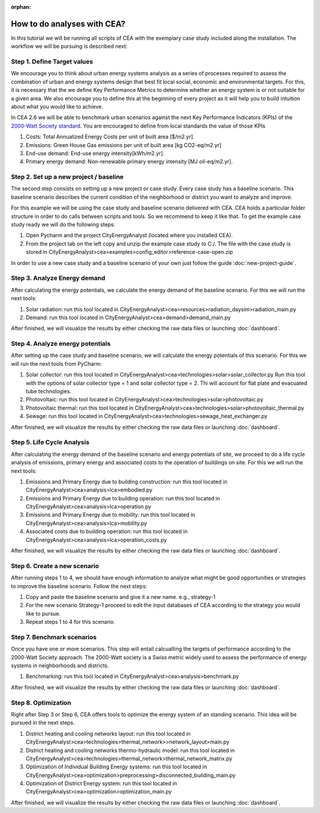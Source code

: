 :orphan:

How to do analyses with CEA?
==============================

In this tutorial we will be running all scripts of CEA with the exemplary case study included along the installation.
The workflow we will be pursuing is described next:

Step 1. Define Target values
----------------------------

We encourage you to think about urban energy systems analysis as a series of processes required to assess the combination
of urban and energy systems design that best fit local social, economic and environmental targets. For this, it is
necessary that the we define Key Performance Metrics to determine whether an energy system is or not suitable for a given area.
We also encourage you to define this at the beginning of every project as it will help you to build intuition about what
you would like to achieve.

In CEA 2.6 we will be able to benchmark urban scenarios against the next Key Performance Indicators (KPIs) of the `2000-Watt Society standard <http://www.2000-watt-society.ch/>`__.
You are encouraged to define from local standards the value of those KPIs

#. Costs: Total Annualized Energy Costs per unit of built area [$/m2.yr].
#. Emissions: Green House Gas emissions per unit of built area [kg CO2-eq/m2.yr]
#. End-use demand: End-use energy intensity[kWh/m2.yr].
#. Primary energy demand: Non-renewable primary energy intensity [MJ oil-eq/m2.yr].


Step 2. Set up a new project / baseline
---------------------------------------------

The second step consists on setting up a new project or case study. Every case study has a baseline scenario. This baseline
scenario describes the current condition of the neighborhood or district you want to analyze and improve.

For this example we will be using the case study and baseline scenario delivered with CEA. CEA holds a particular
folder structure in order to do calls between scripts and tools. So we recommend to keep it like that.
To get the example case study ready we will do the following steps:

#. Open Pycharm and the project CityEnergyAnalyst (located where you installed CEA).
#. From the project tab on the left copy and unzip the example case study to C:/. The file with the case study
   is stored in CityEnergyAnalyst>cea>examples>config_editor>reference-case-open.zip

In order to use a new case study and a baseline scenario of your own just follow the guide :doc:`new-project-guide`.

Step 3. Analyze Energy demand
-------------------------------

After calculating the energy potentials, we calculate the energy demand of the baseline scenario. For this we
will run the next tools:

#. Solar radiation: run this tool located in CityEnergyAnalyst>cea>resources>radiation_daysim>radiation_main.py
#. Demand: run this tool located in CityEnergyAnalyst>cea>demand>demand_main.py

After finished, we will visualize the results by either checking the raw data files or launching :doc:`dashboard`.

Step 4. Analyze energy potentials
-----------------------------------

After setting up the case study and baseline scenario, we will calculate the energy potentials of this scenario.
For this we will run the next tools from PyCharm:

#. Solar collector: run this tool located in CityEnergyAnalyst>cea>technologies>solar>solar_collector.py
   Run this tool with the options of solar collector type = 1 and solar collector type = 2.
   Thi will account for flat plate and evacuated tube technologies.
#. Photovoltaic: run this tool located in CityEnergyAnalyst>cea>technologies>solar>photovoltaic.py
#. Photovoltaic thermal: run this tool located in CityEnergyAnalyst>cea>technologies>solar>photovoltaic_thermal.py
#. Sewage: run this tool located in CityEnergyAnalyst>cea>technologies>sewage_heat_exchanger.py

After finished, we will visualize the results by either checking the raw data files or launching :doc:`dashboard`.

Step 5. Life Cycle Analysis
----------------------------

After calculating the energy demand of the baseline scenario and energy potentials of site, we proceed to do a life cycle
analysis of emissions, primary energy and associated costs to the operation of buildings on site.
For this we will run the next tools:

#. Emissions and Primary Energy due to building construction: run this tool located in CityEnergyAnalyst>cea>analysis>lca>embodied.py
#. Emissions and Primary Energy due to building operation: run this tool located in CityEnergyAnalyst>cea>analysis>lca>operation.py
#. Emissions and Primary Energy due to mobility: run this tool located in CityEnergyAnalyst>cea>analysis>lca>mobility.py
#. Associated costs due to building operation: run this tool located in CityEnergyAnalyst>cea>analysis>lca>operation_costs.py

After finished, we will visualize the results by either checking the raw data files or launching :doc:`dashboard`.

Step 6. Create a new scenario
----------------------------

After running steps 1 to 4, we should have enough information to analyze what might be good opportunities or strategies
to improve the baseline scenario. Follow the next steps:

#. Copy and paste the baseline scenario and give it a new name. e.g., strategy-1
#. For the new scenario Strategy-1 proceed to edit the input databases of CEA according to the strategy you would like to pursue.
#. Repeat steps 1 to 4 for this scenario.

Step 7. Benchmark scenarios
----------------------------

Once you have one or more scenarios. This step will entail calcualting the targets of performance according to the
2000-Watt Society approach. The 2000-Watt society is a Swiss metric widely used to assess the performance of energy systems
in neighborhoods and districts.

#. Benchmarking: run this tool located in CityEnergyAnalyst>cea>analysis>benchmark.py

After finished, we will visualize the results by either checking the raw data files or launching :doc:`dashboard`.

Step 8. Optimization
---------------------

Right after Step 3 or Step 6, CEA offers tools to optimize the energy system of an standing scenario.
This idea will be pursued in the next steps.

#. District heating and cooling networks layout: run this tool located in CityEnergyAnalyst>cea>technologies>thermal_network>>network_layout>main.py
#. District heating and cooling networks thermo-hydraulic model: run this tool located in CityEnergyAnalyst>cea>technologies>thermal_network>thermal_network_matrix.py
#. Optimization of Individual Building Energy systems: run this tool located in CityEnergyAnalyst>cea>optimization>preprocessing>disconnected_building_main.py
#. Optimization of District Energy system: run this tool located in CityEnergyAnalyst>cea>optimization>optimization_main.py

After finished, we will visualize the results by either checking the raw data files or launching :doc:`dashboard`.

